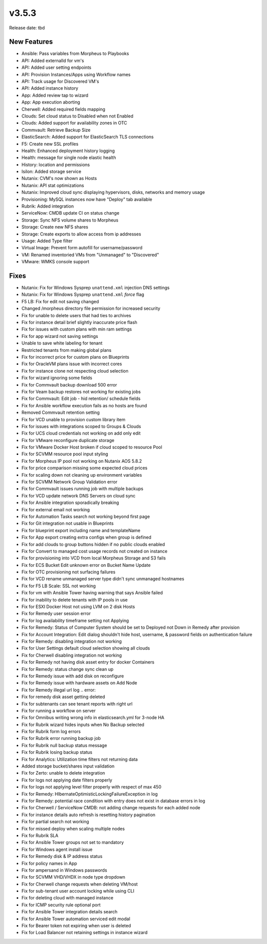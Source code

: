 v3.5.3
=======

Release date: tbd

New Features
------------

- Ansible: Pass variables from Morpheus to Playbooks
- API: Added externalId for vm's
- API: Added user setting endpoints
- API: Provision Instances/Apps using Workflow names
- API: Track usage for Discovered VM's
- API: Added instance history
- App: Added review tap to wizard
- App: App execution aborting
- Cherwell: Added required fields mapping
- Clouds: Set cloud status to Disabled when not Enabled
- Clouds: Added support for availability zones in OTC
- Commvault: Retrieve Backup Size
- ElasticSearch:  Added support for ElasticSearch TLS connections
- F5: Create new SSL profiles
- Health: Enhanced deployment history logging
- Health: message for single node elastic health
- History: location and permissions
- Isilon: Added storage service
- Nutanix: CVM's now shown as Hosts
- Nutanix: API stat optimizations
- Nutanix: Improved cloud sync displaying hypervisors, disks, networks and memory usage
- Provisioning: MySQL instances now have "Deploy" tab available
- Rubrik: Added integration
- ServiceNow: CMDB update CI on status change
- Storage: Sync NFS volume shares to Morpheus
- Storage: Create new NFS shares
- Storage: Create exports to allow access from ip addresses
- Usage: Added Type filter
- Virtual Image: Prevent form autofill for username/password
- VM: Renamed inventoried VMs from "Unmanaged" to "Discovered"
- VMware: WMKS console support



Fixes
-----

- Nutanix: Fix for Windows Sysprep ``unattend.xml`` injection DNS settings
- Nutanix: Fix for Windows Sysprep ``unattend.xml`` `force` flag
- F5 LB:  Fix for edit not saving changed
- Changed /morpheus directory file permission for increased security
- Fix for unable to delete users that had ties to archives
- Fix for instance detail brief slightly inaccurate price flash
- Fix for issues with custom plans with min ram settings
- Fix for app wizard not saving settings
- Unable to save white labeling for tenant
- Restricted tenants from making global plans
- Fix for incorrect price for custom plans on Blueprints
- Fix for OracleVM plans issue with incorrect cores
- Fix for instance clone not respecting cloud selection
- Fix for wizard ignoring some fields
- Fix for Commvault backup download 500 error
- Fix for Veam backup restores not working for existing jobs
- Fix for Commvault: Edit job - hid retention/ schedule fields
- Fix for Ansible workflow execution fails as no hosts are found
- Removed Commvault retention setting
- Fix for VCD unable to provision custom library item
- Fix for issues with integrations scoped to Groups & Clouds
- Fix for UCS cloud credentials not working on add only edit
- Fix for VMware reconfigure duplicate storage
- Fix for VMware Docker Host broken if cloud scoped to resource Pool
- Fix for SCVMM resource pool input styling
- Fix for Morpheus IP pool not working on Nutanix AOS 5.8.2
- Fix for price comparison missing some expected cloud prices
- Fix for scaling down not cleaning up environment variables
- Fix for SCVMM Network Group Validation error
- Fix for Commvault issues running job with multiple backups
- Fix for VCD update network DNS Servers on cloud sync
- Fix for Ansible integration sporadically breaking
- Fix for external email not working
- Fix for Automation Tasks search not working beyond first page
- Fix for Git integration not usable in Blueprints
- Fix for blueprint export including name and templateName
- Fix for App export creating extra configs when group is defined
- Fix for add clouds to group buttons hidden if no public clouds enabled
- Fix for Convert to managed cost usage records not created on instance
- Fix for provisioning into VCD from local Morpheus Storage and S3 fails
- Fix for ECS Bucket Edit unknown error on Bucket Name Update
- Fix for OTC provisioning not surfacing failures
- Fix for VCD rename unmanaged server type didn't sync unmanaged hostnames
- Fix for F5 LB Scale: SSL not working
- Fix for vm with Ansible Tower having warning that says Ansible failed
- Fix for inability to delete tenants with IP pools in use
- Fix for ESXI Docker Host not using LVM on 2 disk Hosts
- Fix for Remedy user session error
- Fix for log availability timeframe setting not Applying
- Fix for Remedy: Status of Computer System should be set to Deployed not Down in Remedy after provision
- Fix for Account Integration: Edit dialog shouldn't hide host, username, & password fields on authentication failure
- Fix for Remedy: disabling integration not working
- Fix for User Settings default cloud selection showing all clouds
- Fix for Cherwell disabling integration not working
- Fix for Remedy not having disk asset entry for docker Containers
- Fix for Remedy: status change sync clean up
- Fix for Remedy issue with add disk on reconfigure
- Fix for Remedy issue with hardware assets on Add Node
- Fix for Remedy illegal url log .. error::
- Fix for remedy disk asset getting deleted
- Fix for subtenants can see tenant reports with right url
- Fix for running a workflow on server
- Fix for Omnibus writing wrong info in elasticsearch.yml for 3-node HA
- Fix for Rubrik wizard hides inputs when No Backup selected
- Fix for Rubrik form log errors
- Fix for Rubrik error running backup job
- Fix for Rubrik null backup status message
- Fix for Rubrik losing backup status
- Fix for Analytics: Utilization time filters not returning data
- Added storage bucket/shares input validation
- Fix for Zerto: unable to delete integration
- Fix for logs not applying date filters properly
- Fix for logs not applying level filter properly with respect of max 450
- Fix for Remedy: HIbernateOptimisticLockingFailureException in log
- Fix for Remedy: potential race condition with entry does not exist in database errors in log
- Fix for Cherwell / ServiceNow CMDB: not adding change requests for each added node
- Fix for instance details auto refresh is resetting history pagination
- Fix for partial search not working
- Fix for missed deploy when scaling multiple nodes
- Fix for Rubrik SLA
- Fix for Ansible Tower groups not set to mandatory
- Fix for Windows agent install issue
- Fix for Remedy disk & IP address status
- Fix for policy names in App
- Fix for ampersand in Windows passwords
- Fix for SCVMM VHD/VHDX in node type dropdown
- Fix for Cherwell change requests when deleting VM/host
- Fix for sub-tenant user account locking while using CLI
- Fix for deleting cloud with managed instance
- Fix for ICMP security rule optional port
- Fix for Ansible Tower integration details search
- Fix for Ansible Tower automation serviced edit modal
- Fix for Bearer token not expiring when user is deleted
- Fix for Load Balancer not retaining settings in instance wizard
